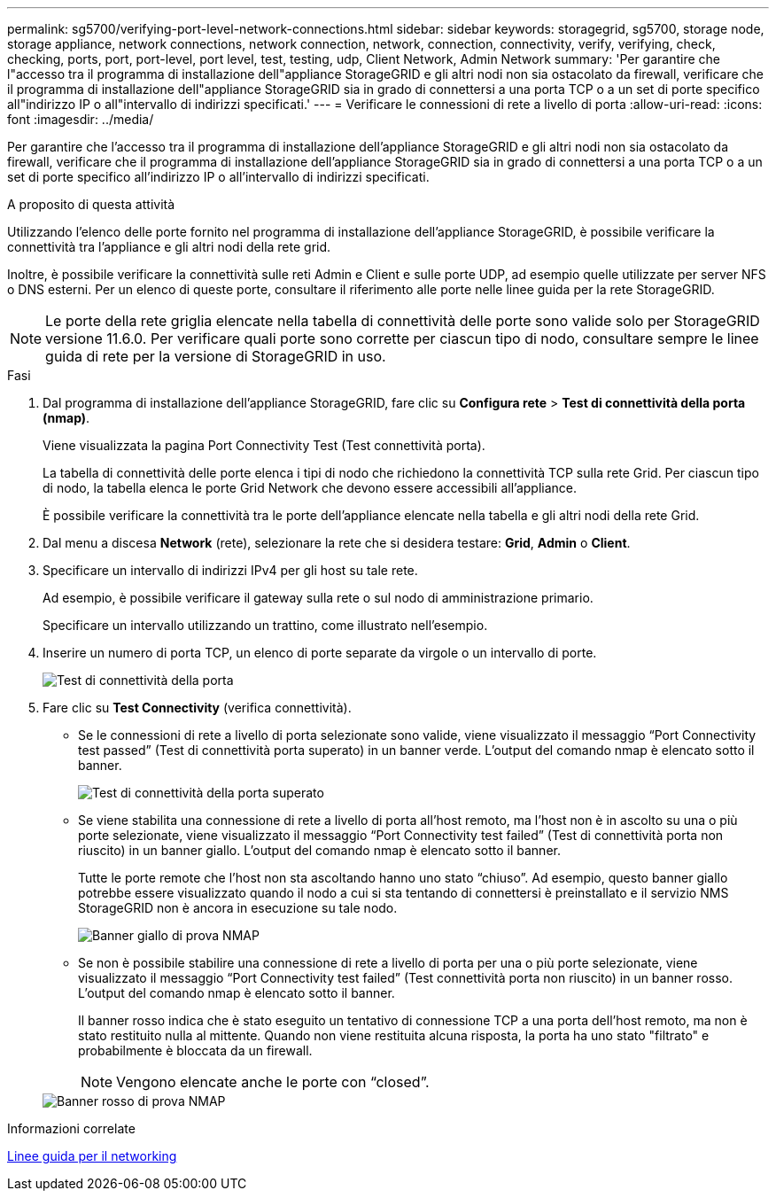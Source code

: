 ---
permalink: sg5700/verifying-port-level-network-connections.html 
sidebar: sidebar 
keywords: storagegrid, sg5700, storage node, storage appliance, network connections, network connection, network, connection, connectivity, verify, verifying, check, checking, ports, port, port-level, port level, test, testing, udp, Client Network, Admin Network 
summary: 'Per garantire che l"accesso tra il programma di installazione dell"appliance StorageGRID e gli altri nodi non sia ostacolato da firewall, verificare che il programma di installazione dell"appliance StorageGRID sia in grado di connettersi a una porta TCP o a un set di porte specifico all"indirizzo IP o all"intervallo di indirizzi specificati.' 
---
= Verificare le connessioni di rete a livello di porta
:allow-uri-read: 
:icons: font
:imagesdir: ../media/


[role="lead"]
Per garantire che l'accesso tra il programma di installazione dell'appliance StorageGRID e gli altri nodi non sia ostacolato da firewall, verificare che il programma di installazione dell'appliance StorageGRID sia in grado di connettersi a una porta TCP o a un set di porte specifico all'indirizzo IP o all'intervallo di indirizzi specificati.

.A proposito di questa attività
Utilizzando l'elenco delle porte fornito nel programma di installazione dell'appliance StorageGRID, è possibile verificare la connettività tra l'appliance e gli altri nodi della rete grid.

Inoltre, è possibile verificare la connettività sulle reti Admin e Client e sulle porte UDP, ad esempio quelle utilizzate per server NFS o DNS esterni. Per un elenco di queste porte, consultare il riferimento alle porte nelle linee guida per la rete StorageGRID.


NOTE: Le porte della rete griglia elencate nella tabella di connettività delle porte sono valide solo per StorageGRID versione 11.6.0. Per verificare quali porte sono corrette per ciascun tipo di nodo, consultare sempre le linee guida di rete per la versione di StorageGRID in uso.

.Fasi
. Dal programma di installazione dell'appliance StorageGRID, fare clic su *Configura rete* > *Test di connettività della porta (nmap)*.
+
Viene visualizzata la pagina Port Connectivity Test (Test connettività porta).

+
La tabella di connettività delle porte elenca i tipi di nodo che richiedono la connettività TCP sulla rete Grid. Per ciascun tipo di nodo, la tabella elenca le porte Grid Network che devono essere accessibili all'appliance.

+
È possibile verificare la connettività tra le porte dell'appliance elencate nella tabella e gli altri nodi della rete Grid.

. Dal menu a discesa *Network* (rete), selezionare la rete che si desidera testare: *Grid*, *Admin* o *Client*.
. Specificare un intervallo di indirizzi IPv4 per gli host su tale rete.
+
Ad esempio, è possibile verificare il gateway sulla rete o sul nodo di amministrazione primario.

+
Specificare un intervallo utilizzando un trattino, come illustrato nell'esempio.

. Inserire un numero di porta TCP, un elenco di porte separate da virgole o un intervallo di porte.
+
image::../media/port_connectivity_test_start.png[Test di connettività della porta]

. Fare clic su *Test Connectivity* (verifica connettività).
+
** Se le connessioni di rete a livello di porta selezionate sono valide, viene visualizzato il messaggio "`Port Connectivity test passed`" (Test di connettività porta superato) in un banner verde. L'output del comando nmap è elencato sotto il banner.
+
image::../media/port_connectivity_test_passed.png[Test di connettività della porta superato]

** Se viene stabilita una connessione di rete a livello di porta all'host remoto, ma l'host non è in ascolto su una o più porte selezionate, viene visualizzato il messaggio "`Port Connectivity test failed`" (Test di connettività porta non riuscito) in un banner giallo. L'output del comando nmap è elencato sotto il banner.
+
Tutte le porte remote che l'host non sta ascoltando hanno uno stato "`chiuso`". Ad esempio, questo banner giallo potrebbe essere visualizzato quando il nodo a cui si sta tentando di connettersi è preinstallato e il servizio NMS StorageGRID non è ancora in esecuzione su tale nodo.

+
image::../media/nmap_test_yellow_banner.png[Banner giallo di prova NMAP]

** Se non è possibile stabilire una connessione di rete a livello di porta per una o più porte selezionate, viene visualizzato il messaggio "`Port Connectivity test failed`" (Test connettività porta non riuscito) in un banner rosso. L'output del comando nmap è elencato sotto il banner.
+
Il banner rosso indica che è stato eseguito un tentativo di connessione TCP a una porta dell'host remoto, ma non è stato restituito nulla al mittente. Quando non viene restituita alcuna risposta, la porta ha uno stato "filtrato" e probabilmente è bloccata da un firewall.

+

NOTE: Vengono elencate anche le porte con "`closed`".

+
image::../media/nmap_test_red_banner.png[Banner rosso di prova NMAP]





.Informazioni correlate
xref:../network/index.adoc[Linee guida per il networking]
